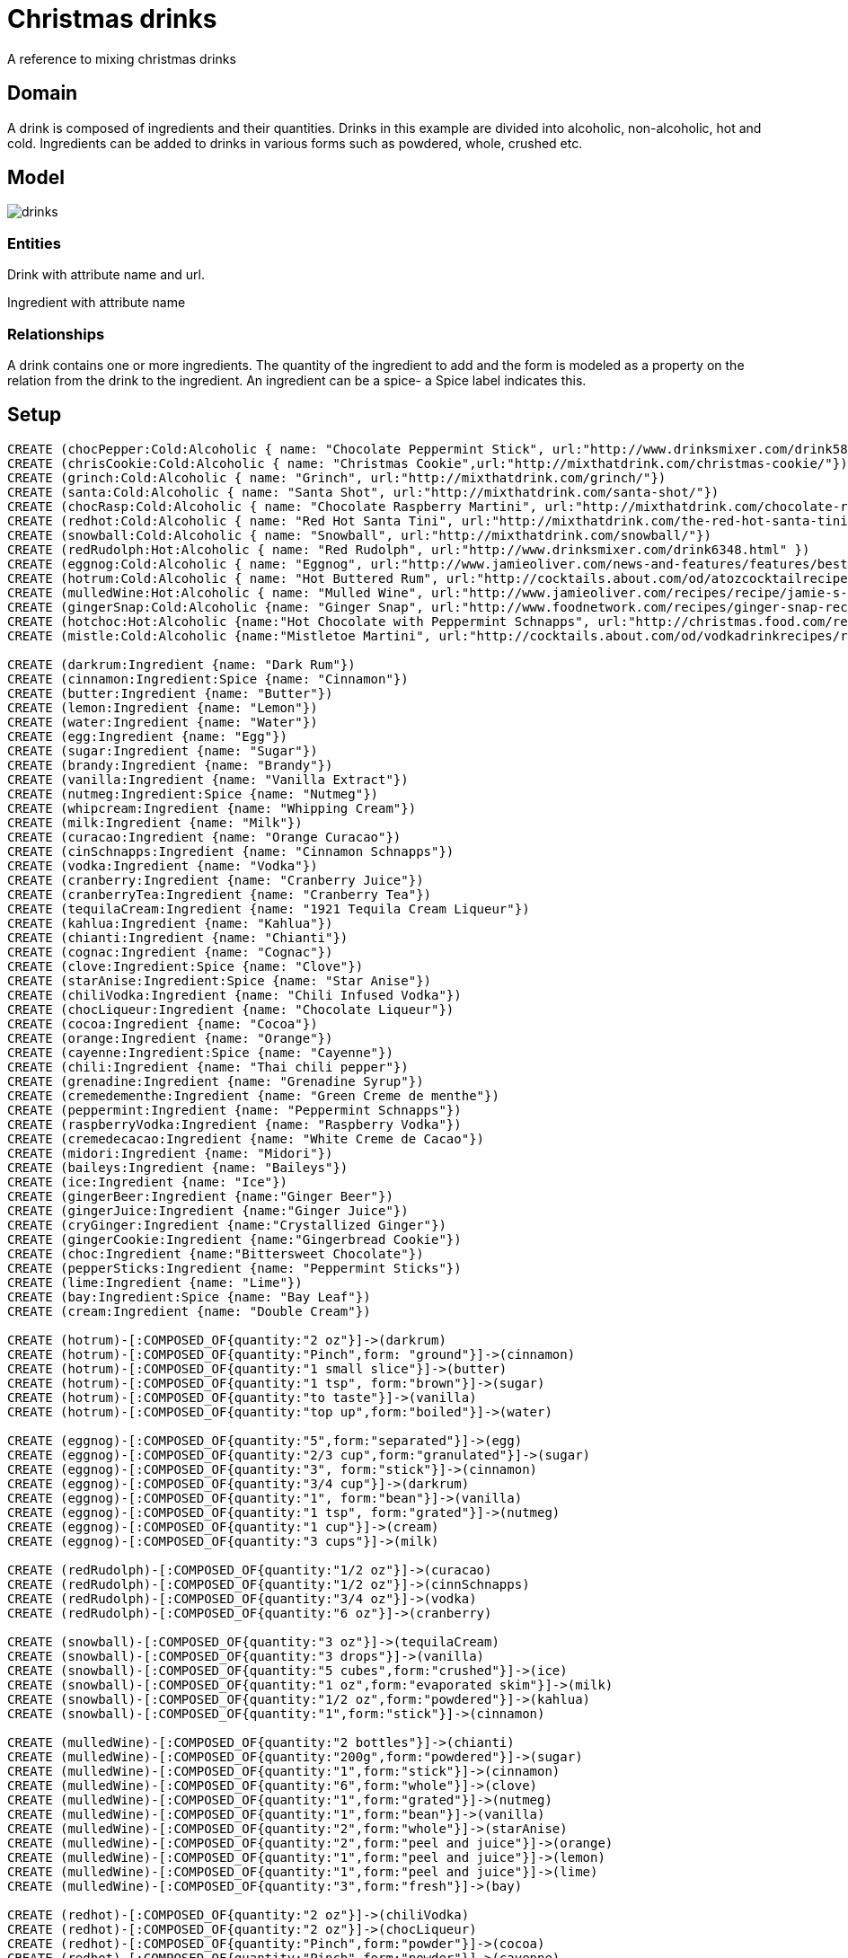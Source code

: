 = Christmas drinks

A reference to mixing christmas drinks

== Domain
A drink is composed of ingredients and their quantities. Drinks in this example are divided into alcoholic, non-alcoholic, hot and cold. Ingredients can be added to drinks in various forms such as powdered, whole, crushed etc.


== Model
image::https://dl.dropboxusercontent.com/u/15330610/drinks.png[]

=== Entities

Drink with attribute name and url.

Ingredient with attribute name

=== Relationships
A drink contains one or more ingredients. The quantity of the ingredient to add and the form is modeled as a property on the relation from the drink to the ingredient. An ingredient can be a spice- a Spice label indicates this.

== Setup

//hide

//setup

[source,cypher]
----
CREATE (chocPepper:Cold:Alcoholic { name: "Chocolate Peppermint Stick", url:"http://www.drinksmixer.com/drink5824.html"})
CREATE (chrisCookie:Cold:Alcoholic { name: "Christmas Cookie",url:"http://mixthatdrink.com/christmas-cookie/"})
CREATE (grinch:Cold:Alcoholic { name: "Grinch", url:"http://mixthatdrink.com/grinch/"})
CREATE (santa:Cold:Alcoholic { name: "Santa Shot", url:"http://mixthatdrink.com/santa-shot/"})
CREATE (chocRasp:Cold:Alcoholic { name: "Chocolate Raspberry Martini", url:"http://mixthatdrink.com/chocolate-raspberry-martini/" })
CREATE (redhot:Cold:Alcoholic { name: "Red Hot Santa Tini", url:"http://mixthatdrink.com/the-red-hot-santa-tini/" })
CREATE (snowball:Cold:Alcoholic { name: "Snowball", url:"http://mixthatdrink.com/snowball/"})
CREATE (redRudolph:Hot:Alcoholic { name: "Red Rudolph", url:"http://www.drinksmixer.com/drink6348.html" })
CREATE (eggnog:Cold:Alcoholic { name: "Eggnog", url:"http://www.jamieoliver.com/news-and-features/features/best-eggnog-recipe/" })
CREATE (hotrum:Cold:Alcoholic { name: "Hot Buttered Rum", url:"http://cocktails.about.com/od/atozcocktailrecipes/r/ht_btrd_rum_ckt.htm"})
CREATE (mulledWine:Hot:Alcoholic { name: "Mulled Wine", url:"http://www.jamieoliver.com/recipes/recipe/jamie-s-mulled-wine/" })
CREATE (gingerSnap:Cold:Alcoholic {name: "Ginger Snap", url:"http://www.foodnetwork.com/recipes/ginger-snap-recipe.html"})
CREATE (hotchoc:Hot:Alcoholic {name:"Hot Chocolate with Peppermint Schnapps", url:"http://christmas.food.com/recipe/hot-chocolate-with-peppermint-schnapps-199719"})
CREATE (mistle:Cold:Alcoholic {name:"Mistletoe Martini", url:"http://cocktails.about.com/od/vodkadrinkrecipes/r/mistletoe_tini.htm"})

CREATE (darkrum:Ingredient {name: "Dark Rum"})
CREATE (cinnamon:Ingredient:Spice {name: "Cinnamon"})
CREATE (butter:Ingredient {name: "Butter"})
CREATE (lemon:Ingredient {name: "Lemon"})
CREATE (water:Ingredient {name: "Water"})
CREATE (egg:Ingredient {name: "Egg"})
CREATE (sugar:Ingredient {name: "Sugar"})
CREATE (brandy:Ingredient {name: "Brandy"})
CREATE (vanilla:Ingredient {name: "Vanilla Extract"})
CREATE (nutmeg:Ingredient:Spice {name: "Nutmeg"})
CREATE (whipcream:Ingredient {name: "Whipping Cream"})
CREATE (milk:Ingredient {name: "Milk"})
CREATE (curacao:Ingredient {name: "Orange Curacao"})
CREATE (cinSchnapps:Ingredient {name: "Cinnamon Schnapps"})
CREATE (vodka:Ingredient {name: "Vodka"})
CREATE (cranberry:Ingredient {name: "Cranberry Juice"})
CREATE (cranberryTea:Ingredient {name: "Cranberry Tea"})
CREATE (tequilaCream:Ingredient {name: "1921 Tequila Cream Liqueur"})
CREATE (kahlua:Ingredient {name: "Kahlua"})
CREATE (chianti:Ingredient {name: "Chianti"})
CREATE (cognac:Ingredient {name: "Cognac"})
CREATE (clove:Ingredient:Spice {name: "Clove"})
CREATE (starAnise:Ingredient:Spice {name: "Star Anise"})
CREATE (chiliVodka:Ingredient {name: "Chili Infused Vodka"})
CREATE (chocLiqueur:Ingredient {name: "Chocolate Liqueur"})
CREATE (cocoa:Ingredient {name: "Cocoa"})
CREATE (orange:Ingredient {name: "Orange"})
CREATE (cayenne:Ingredient:Spice {name: "Cayenne"})
CREATE (chili:Ingredient {name: "Thai chili pepper"})
CREATE (grenadine:Ingredient {name: "Grenadine Syrup"})
CREATE (cremedementhe:Ingredient {name: "Green Creme de menthe"})
CREATE (peppermint:Ingredient {name: "Peppermint Schnapps"})
CREATE (raspberryVodka:Ingredient {name: "Raspberry Vodka"})
CREATE (cremedecacao:Ingredient {name: "White Creme de Cacao"})
CREATE (midori:Ingredient {name: "Midori"})
CREATE (baileys:Ingredient {name: "Baileys"})
CREATE (ice:Ingredient {name: "Ice"})
CREATE (gingerBeer:Ingredient {name:"Ginger Beer"})
CREATE (gingerJuice:Ingredient {name:"Ginger Juice"})
CREATE (cryGinger:Ingredient {name:"Crystallized Ginger"})
CREATE (gingerCookie:Ingredient {name:"Gingerbread Cookie"})
CREATE (choc:Ingredient {name:"Bittersweet Chocolate"})
CREATE (pepperSticks:Ingredient {name: "Peppermint Sticks"})
CREATE (lime:Ingredient {name: "Lime"})
CREATE (bay:Ingredient:Spice {name: "Bay Leaf"})
CREATE (cream:Ingredient {name: "Double Cream"})

CREATE (hotrum)-[:COMPOSED_OF{quantity:"2 oz"}]->(darkrum)
CREATE (hotrum)-[:COMPOSED_OF{quantity:"Pinch",form: "ground"}]->(cinnamon)
CREATE (hotrum)-[:COMPOSED_OF{quantity:"1 small slice"}]->(butter)
CREATE (hotrum)-[:COMPOSED_OF{quantity:"1 tsp", form:"brown"}]->(sugar)
CREATE (hotrum)-[:COMPOSED_OF{quantity:"to taste"}]->(vanilla)
CREATE (hotrum)-[:COMPOSED_OF{quantity:"top up",form:"boiled"}]->(water)

CREATE (eggnog)-[:COMPOSED_OF{quantity:"5",form:"separated"}]->(egg)
CREATE (eggnog)-[:COMPOSED_OF{quantity:"2/3 cup",form:"granulated"}]->(sugar)
CREATE (eggnog)-[:COMPOSED_OF{quantity:"3", form:"stick"}]->(cinnamon)
CREATE (eggnog)-[:COMPOSED_OF{quantity:"3/4 cup"}]->(darkrum)
CREATE (eggnog)-[:COMPOSED_OF{quantity:"1", form:"bean"}]->(vanilla)
CREATE (eggnog)-[:COMPOSED_OF{quantity:"1 tsp", form:"grated"}]->(nutmeg)
CREATE (eggnog)-[:COMPOSED_OF{quantity:"1 cup"}]->(cream)
CREATE (eggnog)-[:COMPOSED_OF{quantity:"3 cups"}]->(milk)

CREATE (redRudolph)-[:COMPOSED_OF{quantity:"1/2 oz"}]->(curacao)
CREATE (redRudolph)-[:COMPOSED_OF{quantity:"1/2 oz"}]->(cinnSchnapps)
CREATE (redRudolph)-[:COMPOSED_OF{quantity:"3/4 oz"}]->(vodka)
CREATE (redRudolph)-[:COMPOSED_OF{quantity:"6 oz"}]->(cranberry)

CREATE (snowball)-[:COMPOSED_OF{quantity:"3 oz"}]->(tequilaCream)
CREATE (snowball)-[:COMPOSED_OF{quantity:"3 drops"}]->(vanilla)
CREATE (snowball)-[:COMPOSED_OF{quantity:"5 cubes",form:"crushed"}]->(ice)
CREATE (snowball)-[:COMPOSED_OF{quantity:"1 oz",form:"evaporated skim"}]->(milk)
CREATE (snowball)-[:COMPOSED_OF{quantity:"1/2 oz",form:"powdered"}]->(kahlua)
CREATE (snowball)-[:COMPOSED_OF{quantity:"1",form:"stick"}]->(cinnamon)

CREATE (mulledWine)-[:COMPOSED_OF{quantity:"2 bottles"}]->(chianti)
CREATE (mulledWine)-[:COMPOSED_OF{quantity:"200g",form:"powdered"}]->(sugar)
CREATE (mulledWine)-[:COMPOSED_OF{quantity:"1",form:"stick"}]->(cinnamon)
CREATE (mulledWine)-[:COMPOSED_OF{quantity:"6",form:"whole"}]->(clove)
CREATE (mulledWine)-[:COMPOSED_OF{quantity:"1",form:"grated"}]->(nutmeg)
CREATE (mulledWine)-[:COMPOSED_OF{quantity:"1",form:"bean"}]->(vanilla)
CREATE (mulledWine)-[:COMPOSED_OF{quantity:"2",form:"whole"}]->(starAnise)
CREATE (mulledWine)-[:COMPOSED_OF{quantity:"2",form:"peel and juice"}]->(orange)
CREATE (mulledWine)-[:COMPOSED_OF{quantity:"1",form:"peel and juice"}]->(lemon)
CREATE (mulledWine)-[:COMPOSED_OF{quantity:"1",form:"peel and juice"}]->(lime)
CREATE (mulledWine)-[:COMPOSED_OF{quantity:"3",form:"fresh"}]->(bay)

CREATE (redhot)-[:COMPOSED_OF{quantity:"2 oz"}]->(chiliVodka)
CREATE (redhot)-[:COMPOSED_OF{quantity:"2 oz"}]->(chocLiqueur)
CREATE (redhot)-[:COMPOSED_OF{quantity:"Pinch",form:"powder"}]->(cocoa)
CREATE (redhot)-[:COMPOSED_OF{quantity:"Pinch",form:"powder"}]->(cayenne)
CREATE (redhot)-[:COMPOSED_OF{quantity:"1 spoon",form:"sweetened"}]->(whipcream)
CREATE (redhot)-[:COMPOSED_OF{quantity:"1",form:"whole"}]->(chili)

CREATE (santa)-[:COMPOSED_OF{quantity:"1 part"}]->(grenadine)
CREATE (santa)-[:COMPOSED_OF{quantity:"1 part"}]->(cremedementhe)
CREATE (santa)-[:COMPOSED_OF{quantity:"1 part"}]->(peppermint)

CREATE (chocRasp)-[:COMPOSED_OF{quantity:"1.5 oz"}]->(raspberryVodka)
CREATE (chocRasp)-[:COMPOSED_OF{quantity:"1 oz"}]->(cremedecacao)

CREATE (grinch)-[:COMPOSED_OF{quantity:"2 oz"}]->(midori)
CREATE (grinch)-[:COMPOSED_OF{quantity:"1/2 oz", form:"syrup"}]->(lemon)
CREATE (grinch)-[:COMPOSED_OF{quantity:"1 tsp", form:"syrup"}]->(sugar)

CREATE (chrisCookie)-[:COMPOSED_OF{quantity:"1 oz"}]->(peppermint)
CREATE (chrisCookie)-[:COMPOSED_OF{quantity:"1 oz"}]->(kahlua)
CREATE (chrisCookie)-[:COMPOSED_OF{quantity:"1 oz"}]->(baileys)

CREATE (chocPepper)-[:COMPOSED_OF{quantity:"1.5 oz"}]->(cremedecacao)
CREATE (chocPepper)-[:COMPOSED_OF{quantity:"1 oz"}]->(cream)
CREATE (chocPepper)-[:COMPOSED_OF{quantity:"1 oz"}]->(peppermint)

CREATE (mistle)-[:COMPOSED_OF {quantity:"2 oz"}]->(vodka)
CREATE (mistle)-[:COMPOSED_OF {quantity:"2 oz", form:"juice"}]->(orange)
CREATE (mistle)-[:COMPOSED_OF {quantity:"3 oz"}]->(cranberryTea)
CREATE (mistle)-[:COMPOSED_OF{quantity:"3/4 oz", form:"juice"}]->(lemon)
CREATE (mistle)-[:COMPOSED_OF{quantity:"3 tsp", form:"granulated"}]->(sugar)

CREATE (hotchoc)-[:COMPOSED_OF{quantity:"1 quart"}]->(milk)
CREATE (hotchoc)-[:COMPOSED_OF{quantity:"6 oz", form:"chopped"}]->(choc)
CREATE (hotchoc)-[:COMPOSED_OF{quantity:"6 oz"}]->(peppermint)
CREATE (hotchoc)-[:COMPOSED_OF{quantity:"6"}]->(pepperSticks)

CREATE (gingerSnap)-[:COMPOSED_OF{quantity:"1 oz"}]->(gingerBeer)
CREATE (gingerSnap)-[:COMPOSED_OF{quantity:"1 oz"}]->(gingerJuice)
CREATE (gingerSnap)-[:COMPOSED_OF{quantity:"1.5 oz"}]->(darkrum)
CREATE (gingerSnap)-[:COMPOSED_OF{quantity:"1 tsp"}]->(cinSchnapps)
CREATE (gingerSnap)-[:COMPOSED_OF{quantity:"1", form:"white"}]->(egg)
CREATE (gingerSnap)-[:COMPOSED_OF{quantity:"1"}]->(cryGinger)
CREATE (gingerSnap)-[:COMPOSED_OF{quantity:"1"}]->(gingerCookie)
CREATE (gingerSnap)-[:COMPOSED_OF{quantity:"1", form:"powder"}]->(clove)
CREATE (gingerSnap)-[:COMPOSED_OF{quantity:"1", form:"stick"}]->(cinnamon)


----

== The graph
[source,cypher]
----
match n return n
----
//graph

== Queries:

=== List all drinks in this graph
[source,cypher]
----
MATCH (d)-[r:COMPOSED_OF]->(ingred)
RETURN d.name as drink, LABELS(d) as type, d.url as link, collect(ingred.name) as ingredients
----
//table

=== Show me the ingredients for a Red Hot Santa Tini
[source,cypher]
----
MATCH (d:Alcoholic {name: "Red Hot Santa Tini"})-[r:COMPOSED_OF]->(ingred)
RETURN ingred.name as ingredient, r.quantity as quantity, coalesce(r.form,"-") as form
----
//table

=== Find me a nice, warming drink that contains spices
[source,cypher]
----
MATCH (d:Hot)-[r:COMPOSED_OF]->(ingred)
WITH d,collect(ingred) as ingredients
WHERE ANY (i in ingredients where i:Spice)
WITH  d.name as drink, d.url as link, [x in ingredients WHERE x:Spice] as spices
RETURN drink,link, EXTRACT (s in spices | s.name)
----
//table

=== Find me drinks that contain kahlua
[source,cypher]
----
MATCH (i:Ingredient {name: "Kahlua"})<-[:COMPOSED_OF]-(drink)-[:COMPOSED_OF]->(otherIngred)
return drink.name as drink, drink.url as link, collect(otherIngred.name) as otherIngredients
----
//table

=== Find me drinks that do not contain sugar
[source,cypher]
----
MATCH (d)-[r:COMPOSED_OF]->(ingred)
WITH d,collect(ingred) as ingredients
WHERE NONE (i in ingredients where i.name="Sugar")
RETURN d.name as drink, d.url as link,ingredients
----
//table

Created by Luanne Misquitta:

- link:https://twitter.com/luannem[Twitter]

- link:http://thought-bytes.blogspot.in/[Blog]

- link:https://in.linkedin.com/in/luannemisquitta/[LinkedIn]


